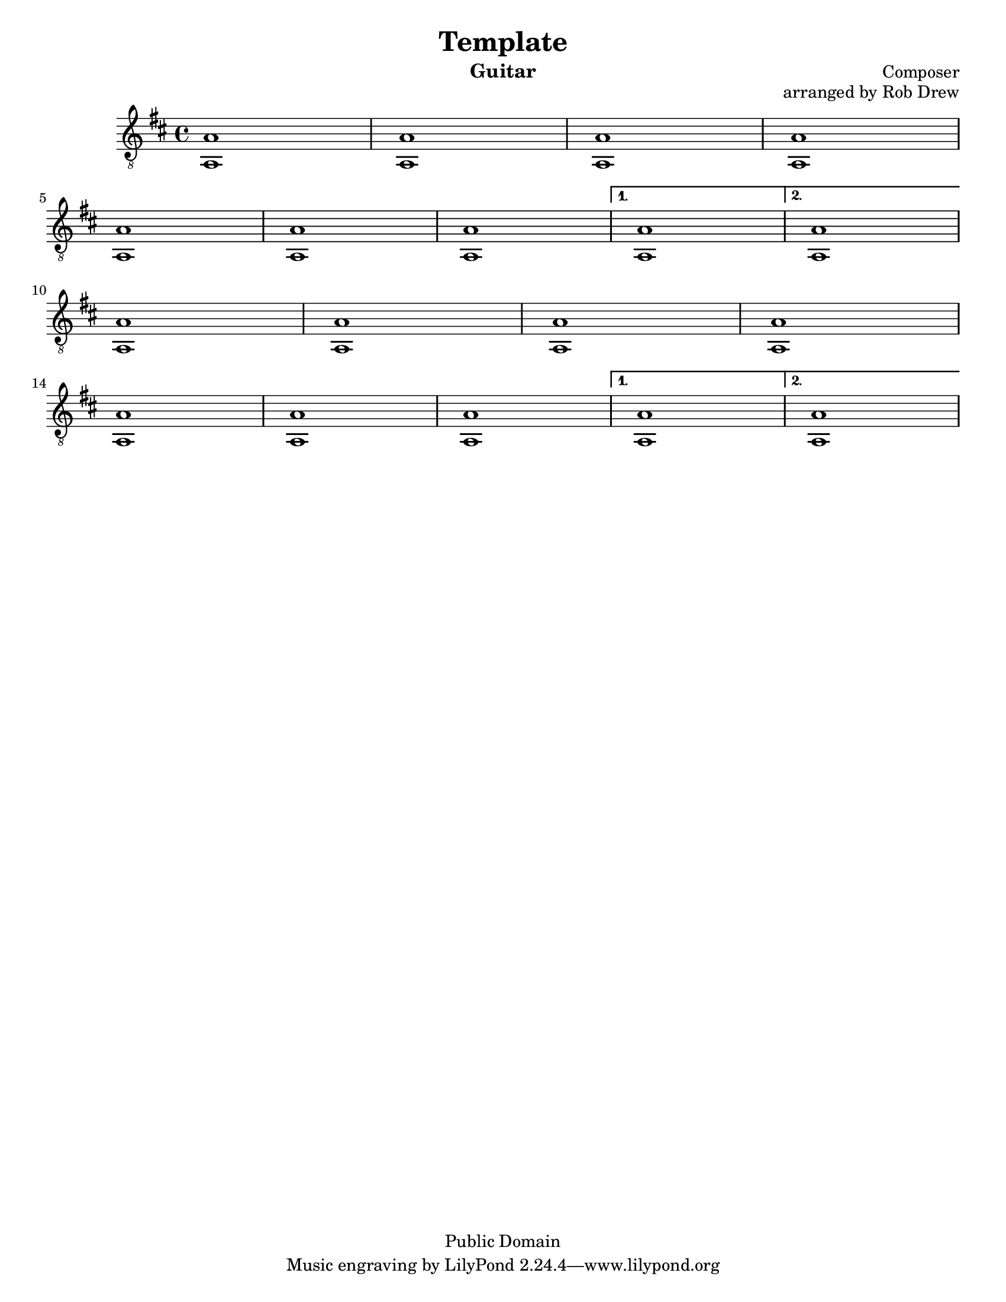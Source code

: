 %@format
%@@@@@@@@@@@@@@@@@@@@@@@@@@@@@@@@@@@@@@@
% Score info
%@@@@@@@@@@@@@@@@@@@@@@@@@@@@@@@@@@@@@@@
title = "Template"
subtitle = ""
instrumentName = "Guitar"
composerName = "Composer"
opusNumber = "arranged by Rob Drew" 
#(set-default-paper-size "letter")
#(set-global-staff-size 18.8)
scoreDetails = {
  \set Staff.midiInstrument = "acoustic guitar (nylon)"
  \time 4/4
  \key d \major
  \clef "treble_8"
}

%<a'-1>8 <d-3> d fise d e fis \bar "|"
%@@@@@@@@@@@@@@@@@@@@@@@@@@@@@@@@@@@@@@@
% Treble Voice
%@@@@@@@@@@@@@@@@@@@@@@@@@@@@@@@@@@@@@@@
trebleVoice = \relative c {
  \repeat volta 2 {
    %this sets the position of the fingerings
    %@@@@@@@@@@@@@@@@@@@
    %--> A Section
    %@@@@@@@@@@@@@@@@@@@
    a'1 \bar "|"
    a1 \bar "|"
    a1 \bar "|"
    a1 \bar "|" \break
    %=====================
    a1 \bar "|"
    a1 \bar "|"
    a1 \bar "|"
  }
  \alternative {
    %--> 1st ending
    {   a1 \bar "|"  }
    %--> 2nd ending
    {   a1 \bar "|" \break }
  }
  \repeat volta 2 {
    %@@@@@@@@@@@@@@@@@@@
    %--> B Section
    %@@@@@@@@@@@@@@@@@@@
    a1 \bar "|"
    a1 \bar "|"
    a1 \bar "|"
    a1 \bar "|" \break
    %=====================
    a1 \bar "|"
    a1 \bar "|"
    a1 \bar "|"
  }
  \alternative {
    %--> 1st ending
    {   a1 \bar "|"  }
    %--> 2nd ending
    {   a1 \bar "|"  }
  }
}
%@@@@@@@@@@@@@@@@@@@@@@@@@@@@@@@@@@@@@@@
% Bass Voice
%@@@@@@@@@@@@@@@@@@@@@@@@@@@@@@@@@@@@@@@
bassVoice = {
  \repeat volta 2 {
    %this sets the position of the fingerings
    %@@@@@@@@@@@@@@@@@@@
    %--> A Section
    %@@@@@@@@@@@@@@@@@@@
    a1 \bar "|"
    a1 \bar "|"
    a1 \bar "|"
    a1 \bar "|" \break
    %=====================
    a1 \bar "|"
    a1 \bar "|"
    a1 \bar "|"
  }
  \alternative {
    %--> 1st ending
    {   a1 \bar "|"  }
    %--> 2nd ending
    {   a1 \bar "|"  }
  }
  \repeat volta 2 {
    %@@@@@@@@@@@@@@@@@@@
    %--> B Section
    %@@@@@@@@@@@@@@@@@@@
    a1 \bar "|"
    a1 \bar "|"
    a1 \bar "|"
    a1 \bar "|" \break
    %=====================
    a1 \bar "|"
    a1 \bar "|"
    a1 \bar "|"
  }
  \alternative {
    %--> 1st ending
    {   a1 \bar "|"  }
    %--> 2nd ending
    {   a1 \bar "|"  }
  }
}
%@@@@@@@@@@@@@@@@@@@@@@@@@@@@@@@@@@@@@@@
% Chords
%@@@@@@@@@@@@@@@@@@@@@@@@@@@@@@@@@@@@@@@

%@@@@@@@@@@@@@@@@@@@@@@@@@@@@@@@@@@@@@@@
\version "2.16.1"
\header{
  title = \title
  subtitle = \subtitle
  opus = \opusNumber
  composer = \composerName
  instrument= \instrumentName
  date = "ca.1740-41"
  style = "Baroque"
  copyright = "Public Domain"
  footer = "Mutopia-2013/02/17-50"
}
Treble = {
  \scoreDetails
  \set fingeringOrientations = #'(left)
  \voiceOne
  \slurDown

  \trebleVoice
}
Bass = {
  \scoreDetails
  \set fingeringOrientations = #'(left)
  \voiceTwo

  \bassVoice
}
GuitarStaff = \new Staff = GuitarStaff <<
  \set Staff.midiInstrument = "acoustic guitar (nylon)"

  \Treble
  \transpose c' c \Bass
>>

\score {
  <<
    \GuitarStaff
  >>
  \layout {
  }
  \midi {
    \tempo 4 = 60
  }
}
